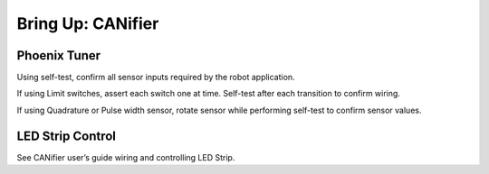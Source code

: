 Bring Up: CANifier
==================

Phoenix Tuner
~~~~~~~~~~~~~~~~~~~~~~~~~~~~~~~~~~~~~~~~~~~~~~~~~~~~~~~~~~~~~~~~~~~~~~~~~~~~~~~~~~~~~~

Using self-test, confirm all sensor inputs required by the robot application.

If using Limit switches, assert each switch one at time.  Self-test after each transition to confirm wiring.

If using Quadrature or Pulse width sensor, rotate sensor while performing self-test to confirm sensor values.

.. image:: img/bring-15.png

LED Strip Control
~~~~~~~~~~~~~~~~~~~~~~~~~~~~~~~~~~~~~~~~~~~~~~~~~~~~~~~~~~~~~~~~~~~~~~~~~~~~~~~~~~~~~~

See CANifier user’s guide wiring and controlling LED Strip.